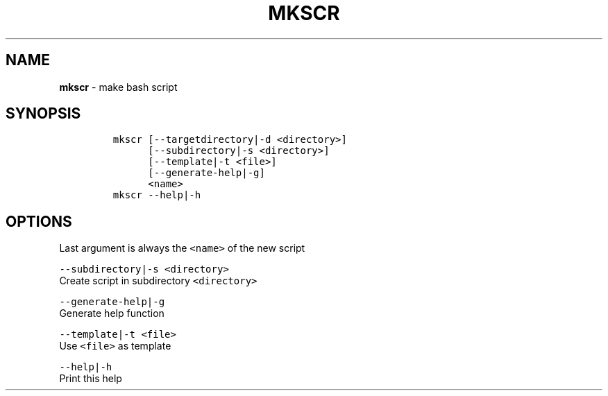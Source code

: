 .TH MKSCR 1 2021\-06\-01 Linux "User Manuals"
.hy
.SH NAME
.PP
\f[B]mkscr\f[R] - make bash script
.SH SYNOPSIS
.IP
.nf
\f[C]
mkscr [--targetdirectory|-d <directory>]
      [--subdirectory|-s <directory>]
      [--template|-t <file>]
      [--generate-help|-g]
      <name>
mkscr --help|-h
\f[R]
.fi
.SH OPTIONS
.PP
Last argument is always the \f[C]<name>\f[R] of the new script
.PP
\f[C]--subdirectory|-s <directory>\f[R]
.PD 0
.P
.PD
Create script in subdirectory \f[C]<directory>\f[R]
.PP
\f[C]--generate-help|-g\f[R]
.PD 0
.P
.PD
Generate help function
.PP
\f[C]--template|-t <file>\f[R]
.PD 0
.P
.PD
Use \f[C]<file>\f[R] as template
.PP
\f[C]--help|-h\f[R]
.PD 0
.P
.PD
Print this help
